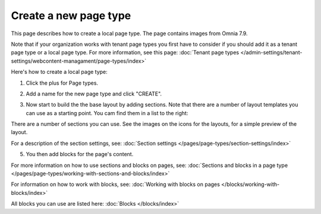 Create a new page type
========================

This page describes how to create a local page type. The page contains images from Omnia 7.9.

Note that if your organization works with tenant page types you first have to consider if you should add it as a tenant page type or a local page type. For more information, see this page: :doc:`Tenant page types </admin-settings/tenant-settings/webcontent-managament/page-types/index>`

Here's how to create a local page type:

1. Click the plus for Page types.

.. image:: page-types-click-plus-79.png

2. Add a name for the new page type and click "CREATE".

.. image:: page-types-click-create-79.png

3. Now start to build the the base layout by adding sections. Note that there are a number of layout templates you can use as a starting point. You cam find them in a list to the right:

.. image:: page-types-add-section-79.png

There are a number of sections you can use. See the images on the icons for the layouts, for a simple preview of the layout.

For a description of the section settings, see: :doc:`Section settings </pages/page-types/section-settings/index>`

5. You then add blocks for the page's content.

.. image:: page-types-blocks-79.png

For more information on how to use sections and blocks on pages, see: :doc:`Sections and blocks in a page type </pages/page-types/working-with-sections-and-blocks/index>`

For information on how to work with blocks, see: :doc:`Working with blocks on pages </blocks/working-with-blocks/index>`

All blocks you can use are listed here: :doc:`Blocks </blocks/index>`

